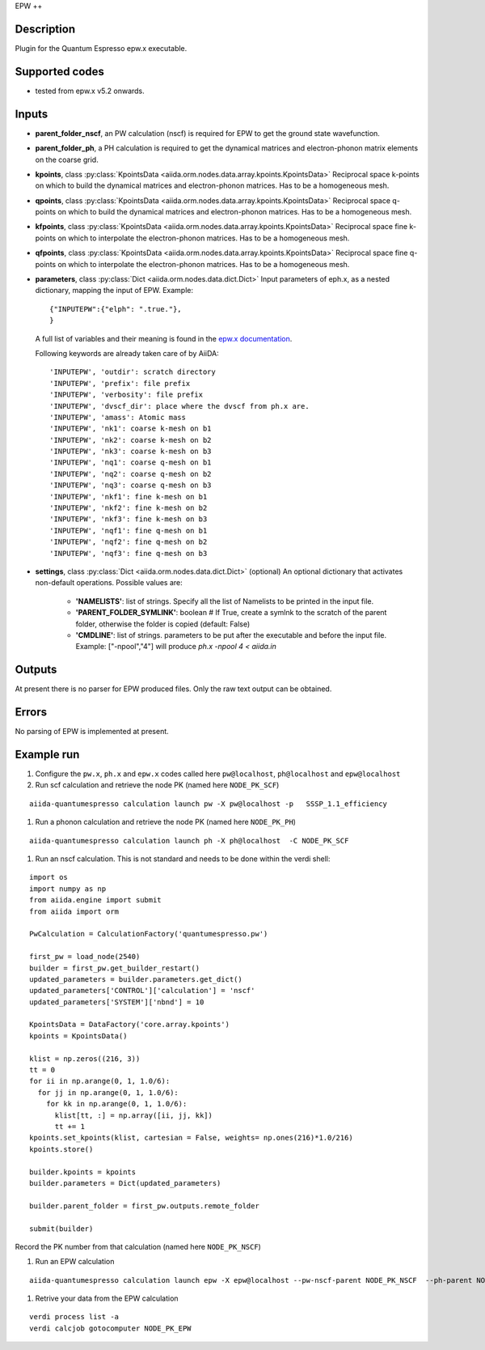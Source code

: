 EPW
++

Description
-----------
Plugin for the Quantum Espresso epw.x executable.

Supported codes
---------------
* tested from epw.x v5.2 onwards.

Inputs
------

* **parent_folder_nscf**, an PW calculation (nscf) is required for EPW to get the ground state wavefunction.

* **parent_folder_ph**, a PH calculation is required to get the dynamical matrices and electron-phonon matrix elements
  on the coarse grid.

* **kpoints**, class :py:class:`KpointsData <aiida.orm.nodes.data.array.kpoints.KpointsData>`
  Reciprocal space k-points on which to build the dynamical matrices and electron-phonon matrices.
  Has to be a homogeneous mesh.

* **qpoints**, class :py:class:`KpointsData <aiida.orm.nodes.data.array.kpoints.KpointsData>`
  Reciprocal space q-points on which to build the dynamical matrices and electron-phonon matrices.
  Has to be a homogeneous mesh.

* **kfpoints**, class :py:class:`KpointsData <aiida.orm.nodes.data.array.kpoints.KpointsData>`
  Reciprocal space fine k-points on which to interpolate the electron-phonon matrices.
  Has to be a homogeneous mesh.

* **qfpoints**, class :py:class:`KpointsData <aiida.orm.nodes.data.array.kpoints.KpointsData>`
  Reciprocal space fine q-points on which to interpolate the electron-phonon matrices.
  Has to be a homogeneous mesh.

* **parameters**, class :py:class:`Dict <aiida.orm.nodes.data.dict.Dict>`
  Input parameters of eph.x, as a nested dictionary, mapping the input of EPW.
  Example::

      {"INPUTEPW":{"elph": ".true."},
      }

  A full list of variables and their meaning is found in the `epw.x documentation`_.

  .. _epw.x documentation: http://epw.org.uk/Documentation/Inputs

  Following keywords are already taken care of by AiiDA::

      'INPUTEPW', 'outdir': scratch directory
      'INPUTEPW', 'prefix': file prefix
      'INPUTEPW', 'verbosity': file prefix
      'INPUTEPW', 'dvscf_dir': place where the dvscf from ph.x are.
      'INPUTEPW', 'amass': Atomic mass
      'INPUTEPW', 'nk1': coarse k-mesh on b1
      'INPUTEPW', 'nk2': coarse k-mesh on b2
      'INPUTEPW', 'nk3': coarse k-mesh on b3
      'INPUTEPW', 'nq1': coarse q-mesh on b1
      'INPUTEPW', 'nq2': coarse q-mesh on b2
      'INPUTEPW', 'nq3': coarse q-mesh on b3
      'INPUTEPW', 'nkf1': fine k-mesh on b1
      'INPUTEPW', 'nkf2': fine k-mesh on b2
      'INPUTEPW', 'nkf3': fine k-mesh on b3
      'INPUTEPW', 'nqf1': fine q-mesh on b1
      'INPUTEPW', 'nqf2': fine q-mesh on b2
      'INPUTEPW', 'nqf3': fine q-mesh on b3

* **settings**, class :py:class:`Dict <aiida.orm.nodes.data.dict.Dict>` (optional)
  An optional dictionary that activates non-default operations. Possible values are:

    *  **'NAMELISTS'**: list of strings. Specify all the list of Namelists to be
       printed in the input file.
    *  **'PARENT_FOLDER_SYMLINK'**: boolean # If True, create a symlnk to the scratch
       of the parent folder, otherwise the folder is copied (default: False)
    *  **'CMDLINE'**: list of strings. parameters to be put after the executable and before the input file.
       Example: ["-npool","4"] will produce `ph.x -npool 4 < aiida.in`

Outputs
-------
At present there is no parser for EPW produced files. Only the raw text output can be obtained.


Errors
------
No parsing of EPW is implemented at present.


Example run
-----------

#. Configure the ``pw.x``, ``ph.x`` and ``epw.x`` codes called here ``pw@localhost``, ``ph@localhost`` and ``epw@localhost``

#. Run scf calculation and retrieve the node PK (named here ``NODE_PK_SCF``)

::

  aiida-quantumespresso calculation launch pw -X pw@localhost -p   SSSP_1.1_efficiency

#. Run a phonon calculation and retrieve the node PK (named here ``NODE_PK_PH``)

::

  aiida-quantumespresso calculation launch ph -X ph@localhost  -C NODE_PK_SCF

#. Run an nscf calculation. This is not standard and needs to be done within the verdi shell:

::

  import os
  import numpy as np
  from aiida.engine import submit
  from aiida import orm

  PwCalculation = CalculationFactory('quantumespresso.pw')

  first_pw = load_node(2540)
  builder = first_pw.get_builder_restart()
  updated_parameters = builder.parameters.get_dict()
  updated_parameters['CONTROL']['calculation'] = 'nscf'
  updated_parameters['SYSTEM']['nbnd'] = 10

  KpointsData = DataFactory('core.array.kpoints')
  kpoints = KpointsData()

  klist = np.zeros((216, 3))
  tt = 0
  for ii in np.arange(0, 1, 1.0/6):
    for jj in np.arange(0, 1, 1.0/6):
      for kk in np.arange(0, 1, 1.0/6):
        klist[tt, :] = np.array([ii, jj, kk])
        tt += 1
  kpoints.set_kpoints(klist, cartesian = False, weights= np.ones(216)*1.0/216)
  kpoints.store()

  builder.kpoints = kpoints
  builder.parameters = Dict(updated_parameters)

  builder.parent_folder = first_pw.outputs.remote_folder

  submit(builder)

Record the PK number from that calculation (named here ``NODE_PK_NSCF``)

#. Run an EPW calculation

::

  aiida-quantumespresso calculation launch epw -X epw@localhost --pw-nscf-parent NODE_PK_NSCF  --ph-parent NODE_PK_PH

#. Retrive your data from the EPW calculation

::

  verdi process list -a
  verdi calcjob gotocomputer NODE_PK_EPW
